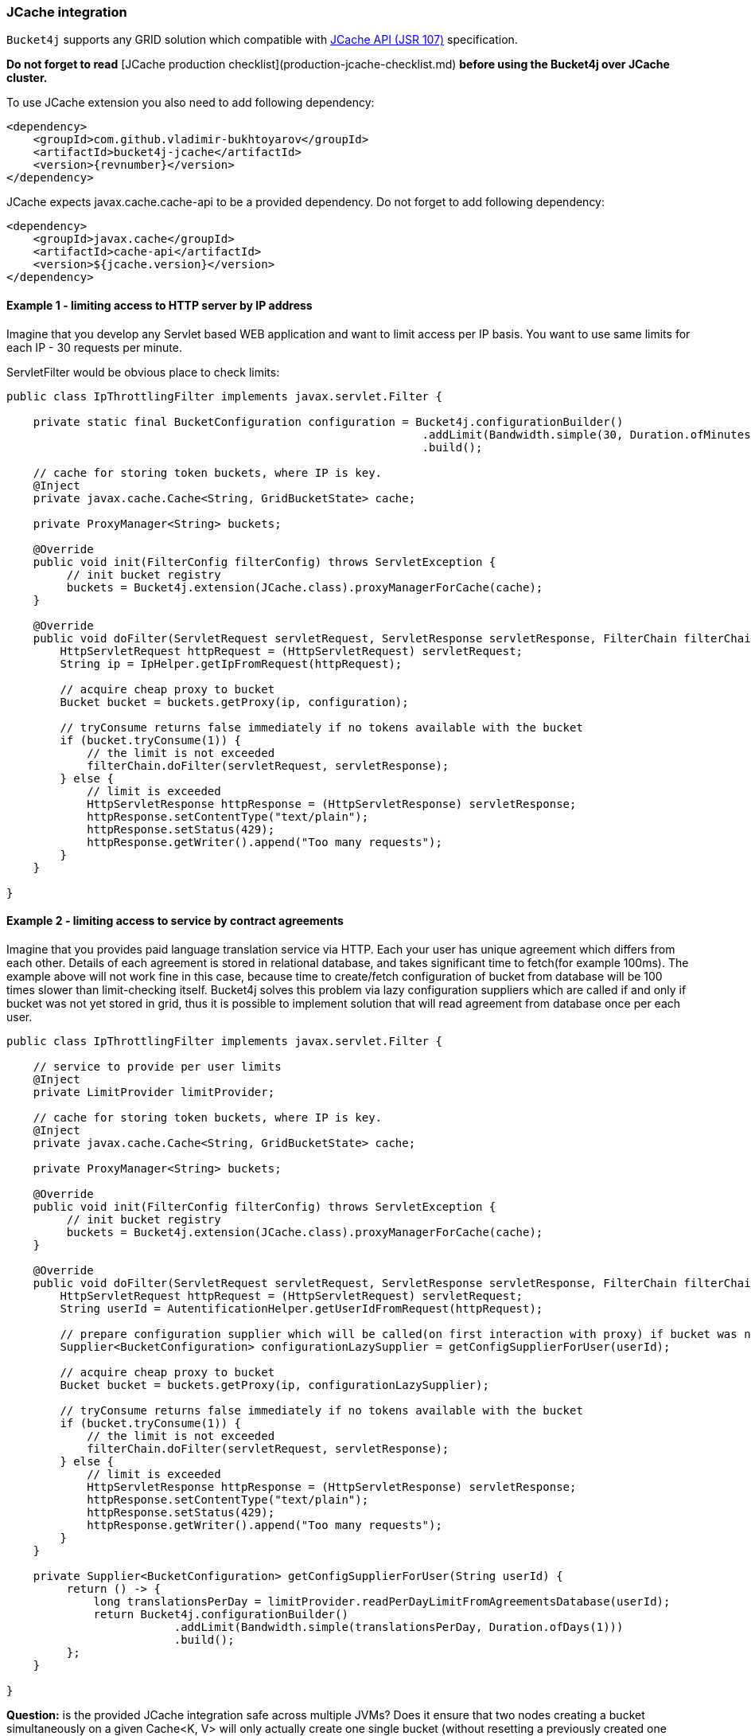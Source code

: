 === JCache integration
``Bucket4j`` supports any GRID solution which compatible with https://www.jcp.org/en/jsr/detail?id=107[JCache API (JSR 107)] specification.

**Do not forget to read** [JCache production checklist](production-jcache-checklist.md) **before using the Bucket4j over JCache cluster.**

To use JCache extension you also need to add following dependency:
[source, xml, subs=attributes+]
----
<dependency>
    <groupId>com.github.vladimir-bukhtoyarov</groupId>
    <artifactId>bucket4j-jcache</artifactId>
    <version>{revnumber}</version>
</dependency>
----

JCache expects javax.cache.cache-api to be a provided dependency. Do not forget to add following dependency:
[source, xml]
----
<dependency>
    <groupId>javax.cache</groupId>
    <artifactId>cache-api</artifactId>
    <version>${jcache.version}</version>
</dependency>
----

==== Example 1 - limiting access to HTTP server by IP address
Imagine that you develop any Servlet based WEB application and want to limit access per IP basis.
You want to use same limits for each IP - 30 requests per minute.

ServletFilter would be obvious place to check limits:
[source, java]
----
public class IpThrottlingFilter implements javax.servlet.Filter {
    
    private static final BucketConfiguration configuration = Bucket4j.configurationBuilder()
                                                              .addLimit(Bandwidth.simple(30, Duration.ofMinutes(1)))
                                                              .build();
    
    // cache for storing token buckets, where IP is key.
    @Inject
    private javax.cache.Cache<String, GridBucketState> cache;
    
    private ProxyManager<String> buckets;
    
    @Override
    public void init(FilterConfig filterConfig) throws ServletException {
         // init bucket registry
         buckets = Bucket4j.extension(JCache.class).proxyManagerForCache(cache);
    }
    
    @Override
    public void doFilter(ServletRequest servletRequest, ServletResponse servletResponse, FilterChain filterChain) throws IOException, ServletException {
        HttpServletRequest httpRequest = (HttpServletRequest) servletRequest;
        String ip = IpHelper.getIpFromRequest(httpRequest);
        
        // acquire cheap proxy to bucket  
        Bucket bucket = buckets.getProxy(ip, configuration);

        // tryConsume returns false immediately if no tokens available with the bucket
        if (bucket.tryConsume(1)) {
            // the limit is not exceeded
            filterChain.doFilter(servletRequest, servletResponse);
        } else {
            // limit is exceeded
            HttpServletResponse httpResponse = (HttpServletResponse) servletResponse;
            httpResponse.setContentType("text/plain");
            httpResponse.setStatus(429);
            httpResponse.getWriter().append("Too many requests");
        }
    }

}
----

==== Example 2 - limiting access to service by contract agreements
Imagine that you provides paid language translation service via HTTP.
Each your user has unique agreement which differs from each other. 
Details of each agreement is stored in relational database, and takes significant time to fetch(for example 100ms). 
The example above will not work fine in this case, because time to create/fetch configuration of bucket from database
will be 100 times slower than limit-checking itself.
Bucket4j solves this problem via lazy configuration suppliers which are called if and only if bucket was not yet stored in grid,
thus it is possible to implement solution  that will read agreement from database once per each user.

[source, java]
----
public class IpThrottlingFilter implements javax.servlet.Filter {

    // service to provide per user limits
    @Inject
    private LimitProvider limitProvider;
    
    // cache for storing token buckets, where IP is key.
    @Inject
    private javax.cache.Cache<String, GridBucketState> cache;
    
    private ProxyManager<String> buckets;
    
    @Override
    public void init(FilterConfig filterConfig) throws ServletException {
         // init bucket registry
         buckets = Bucket4j.extension(JCache.class).proxyManagerForCache(cache);
    }
    
    @Override
    public void doFilter(ServletRequest servletRequest, ServletResponse servletResponse, FilterChain filterChain) throws IOException, ServletException {
        HttpServletRequest httpRequest = (HttpServletRequest) servletRequest;
        String userId = AutentificationHelper.getUserIdFromRequest(httpRequest);
        
        // prepare configuration supplier which will be called(on first interaction with proxy) if bucket was not saved yet previously. 
        Supplier<BucketConfiguration> configurationLazySupplier = getConfigSupplierForUser(userId);
        
        // acquire cheap proxy to bucket  
        Bucket bucket = buckets.getProxy(ip, configurationLazySupplier);

        // tryConsume returns false immediately if no tokens available with the bucket
        if (bucket.tryConsume(1)) {
            // the limit is not exceeded
            filterChain.doFilter(servletRequest, servletResponse);
        } else {
            // limit is exceeded
            HttpServletResponse httpResponse = (HttpServletResponse) servletResponse;
            httpResponse.setContentType("text/plain");
            httpResponse.setStatus(429);
            httpResponse.getWriter().append("Too many requests");
        }
    }
    
    private Supplier<BucketConfiguration> getConfigSupplierForUser(String userId) {
         return () -> {
             long translationsPerDay = limitProvider.readPerDayLimitFromAgreementsDatabase(userId);
             return Bucket4j.configurationBuilder()
                         .addLimit(Bandwidth.simple(translationsPerDay, Duration.ofDays(1)))
                         .build();
         };
    }

}
----


**Question:** is the provided JCache integration safe across multiple JVMs? Does it ensure that two nodes creating a bucket simultaneously on a given Cache<K, V> will only actually create one single bucket (without resetting a previously created one with the same key)?  
**Answer:** Yes. JCache integration is safe for multi node environment, Bucket4j never replaces bucket which already exists.
This behavior is guaranteed by **putIfAbsent** method contract of [javax.cache.Cache](http://static.javadoc.io/javax.cache/cache-api/1.0.0/javax/cache/Cache.html) class.

**Question:** Does ProxyManager store buckets internally, could be this a reason of OutOfMemoryError?  
**Answer:** No. ProxyManager stores nothing about buckets which it returns, the buckets actually stored in in-memory GRID outside client JVM.
Think about proxy returned by ``ProxyManager#getBucket`` just about very cheap pointer to data which actually stored somewhere outside.
So, independently of count of buckets ProxyManager will never be a reason of crash or extreme memory consumption.

**Question:** what will happen if bucket state will be lost in the GRID  because of split-brain, human mistake or pragmatically errors introduced by GRID vendor?  
**Answer:** ProxyManager automatically detect this kind of situations and save bucket yet another time, to reconstruct bucket it uses provided configuration supplier.
Reconstructed bucket remembers nothing about previously consumed tokens, so limit can be exceeded in this kind of GRID failures.

**Question:** should I always work with JCache through ProxyManager?  
**Answer:** It depends. When you have deal with potentially huge and unpredictable amount of buckets, it is always better to use ProxyManager.
ProxyManager protects you from common performance pitfalls(like described in https://github.com/vladimir-bukhtoyarov/bucket4j/issues/26[this issue]).
But when you have deal with one or few buckets which well known at development time, then it would be better to avoid ProxyManager 
and work directly with [GridBucket](https://github.com/vladimir-bukhtoyarov/bucket4j/blob/2.0/bucket4j-core/src/main/java/io/github/bucket4j/grid/GridBucket.java) as described in the next example.

==== Example 3 - working with JCache without ProxyManager abstraction
Imagine yet another time that you develop WEB application and want to protect the whole cluster by 1000 requests per second, independently from request source,
in other words you need one single bucket which protects the system at whole. Lets create ServletFilter to check limits similar to ``Example 1``:
[source, java]
----
public class GlobalThrottlingFilter implements javax.servlet.Filter {

    private static final String BUCKET_ID = "global-limit";
    
    @Inject
    private javax.cache.Cache<String, GridBucketState> cache;
    
    private Bucket bucket;
    
    @Override
    public void init(FilterConfig filterConfig) throws ServletException {
         // create bucket
         bucket = Bucket4j.extension(JCache.class).builder()
             .addLimit(Bandwidth.simple(1000, Duration.ofSeconds(1)))
             .build(cache, BUCKET_ID, RecoveryStrategy.RECONSTRUCT);
    }
    
    @Override
    public void doFilter(ServletRequest servletRequest, ServletResponse servletResponse, FilterChain filterChain) throws IOException, ServletException {
        // tryConsume returns false immediately if no tokens available with the bucket
        if (bucket.tryConsume(1)) {
            // the limit is not exceeded
            filterChain.doFilter(servletRequest, servletResponse);
        } else {
            // limit is exceeded
            HttpServletResponse httpResponse = (HttpServletResponse) servletResponse;
            httpResponse.setContentType("text/plain");
            httpResponse.setStatus(429);
            httpResponse.getWriter().append("Too many requests");
        }
    }

}
----
As you can see the code is simpler when you work with Bucket directly without ProxyManager, so use this way always when all buckets are known at development time.

==== Runnable examples of JCache integration
Bucket4j well tested with ``Hazelcast`` and ``Apache Ignite/GridGain``, you can use integration tests from https://github.com/vladimir-bukhtoyarov/bucket4j/tree/2.0/bucket4j-jcache/src/test/java/io/github/bucket4j/grid/jcache[this folder] as live examples.

==== Why JCache specification is not enough and since 3.0 were introduced the dedicated modules for Infinispan, Hazelcast and Ignite?
Asynchronous processing is very important for high-throughput applications, but JCache specification does not specify asynchronous API, because two early attempts to bring this kind functionality at spec level https://github.com/jsr107/jsr107spec/issues/307[307], https://github.com/jsr107/jsr107spec/issues/312[312] were failed in absence of consensus.
Sad, but true, if you need for asynchronous API, then JCache extension is useless, and you need to choose from following extensions:

- [bucket4j-ignite](ignite.md)
- [bucket4j-hazelcast](hazelcast.md)
- [bucket4j-infinispan](infinispan.md)

Of course implementation the asynchronous support for any other JCache provider outside from the list above should be easy exercise, 
so feel free to return back the pull request addressed to cover your favorite JCache provider.

==== Verification of compatibility with particular JCache provider is your responsibility
Keep in mind that there are many non-certified implementations of JCache specification on the market.
Many of them want to increase their popularity by declaring support for the JCache API,
but often only the API is supported and the semantic of JCache is totally ignored.
Usage Bucket4j with this kind of libraries should be completely avoided.

Bucket4j is only compatible with implementations which obey the JCache specification rules(especially related to EntryProcessor execution).
Oracle Coherence, Apache Ignite, Hazelcast are good examples of safe implementations of JCache.

Because it is impossible to test all possible JCache providers, you need to test your provider by yourself.
Just run this code in order to be sure that your implementation of JCache provides good isolation for EntryProcessors
[source, java]
----
import javax.cache.Cache;
import javax.cache.processor.EntryProcessor;
import java.util.concurrent.CountDownLatch;
import java.io.Serializable;

public class CompatibilityTest {

    final Cache<String, Integer> cache;


    public CompatibilityTest(Cache<String, Integer> cache) {
        this.cache = cache;
    }

    public void test() throws InterruptedException {
        String key = "42";
        int threads = 4;
        int iterations = 1000;
        cache.put(key, 0);
        CountDownLatch latch = new CountDownLatch(threads);
        for (int i = 0; i < threads; i++) {
            new Thread(() -> {
                try {
                    for (int j = 0; j < iterations; j++) {
                        EntryProcessor<String, Integer, Void> processor = (EntryProcessor<String, Integer, Void> & Serializable) (mutableEntry, objects) -> {
                            int value = mutableEntry.getValue();
                            mutableEntry.setValue(value + 1);
                            return null;
                        };
                        cache.invoke(key, processor);
                    }
                } finally {
                    latch.countDown();
                }
            }).start();
        }
        latch.await();
        int value = cache.get(key);
        if (value == threads * iterations) {
            System.out.println("Implementation which you use is compatible with Bucket4j");
        } else {
            String msg = "Implementation which you use is not compatible with Bucket4j";
            msg += ", " + (threads * iterations - value) + " writes are missed";
            throw new IllegalStateException(msg);
        }
    }

}
----
The check does 4000 increments of integer in parallel and verifies that no one update has been missed.
If check passed then your JCache provider is compatible with Bucket4j, the throttling will work fine in distributed and concurrent environment.
If check is not passed, then reach to the particular JCache provider team and consult why its implementation misses the writes.